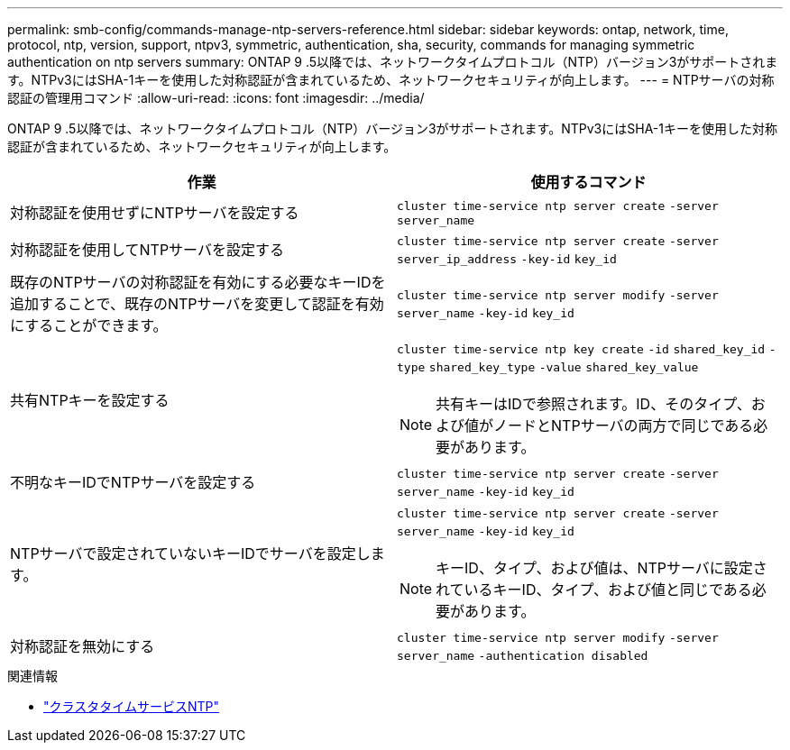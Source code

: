 ---
permalink: smb-config/commands-manage-ntp-servers-reference.html 
sidebar: sidebar 
keywords: ontap, network, time, protocol, ntp, version, support, ntpv3, symmetric, authentication, sha, security, commands for managing symmetric authentication on ntp servers 
summary: ONTAP 9 .5以降では、ネットワークタイムプロトコル（NTP）バージョン3がサポートされます。NTPv3にはSHA-1キーを使用した対称認証が含まれているため、ネットワークセキュリティが向上します。 
---
= NTPサーバの対称認証の管理用コマンド
:allow-uri-read: 
:icons: font
:imagesdir: ../media/


[role="lead"]
ONTAP 9 .5以降では、ネットワークタイムプロトコル（NTP）バージョン3がサポートされます。NTPv3にはSHA-1キーを使用した対称認証が含まれているため、ネットワークセキュリティが向上します。

|===
| 作業 | 使用するコマンド 


 a| 
対称認証を使用せずにNTPサーバを設定する
 a| 
`cluster time-service ntp server create` `-server` `server_name`



 a| 
対称認証を使用してNTPサーバを設定する
 a| 
`cluster time-service ntp server create` `-server` `server_ip_address` `-key-id` `key_id`



 a| 
既存のNTPサーバの対称認証を有効にする必要なキーIDを追加することで、既存のNTPサーバを変更して認証を有効にすることができます。
 a| 
`cluster time-service ntp server modify` `-server` `server_name` `-key-id` `key_id`



 a| 
共有NTPキーを設定する
 a| 
`cluster time-service ntp key create` `-id` `shared_key_id` `-type` `shared_key_type` `-value` `shared_key_value`

[NOTE]
====
共有キーはIDで参照されます。ID、そのタイプ、および値がノードとNTPサーバの両方で同じである必要があります。

====


 a| 
不明なキーIDでNTPサーバを設定する
 a| 
`cluster time-service ntp server create` `-server` `server_name` `-key-id` `key_id`



 a| 
NTPサーバで設定されていないキーIDでサーバを設定します。
 a| 
`cluster time-service ntp server create` `-server` `server_name` `-key-id` `key_id`

[NOTE]
====
キーID、タイプ、および値は、NTPサーバに設定されているキーID、タイプ、および値と同じである必要があります。

====


 a| 
対称認証を無効にする
 a| 
`cluster time-service ntp server modify` `-server` `server_name` `-authentication disabled`

|===
.関連情報
* link:https://docs.netapp.com/us-en/ontap-cli/search.html?q=cluster+time-service+ntp["クラスタタイムサービスNTP"^]

